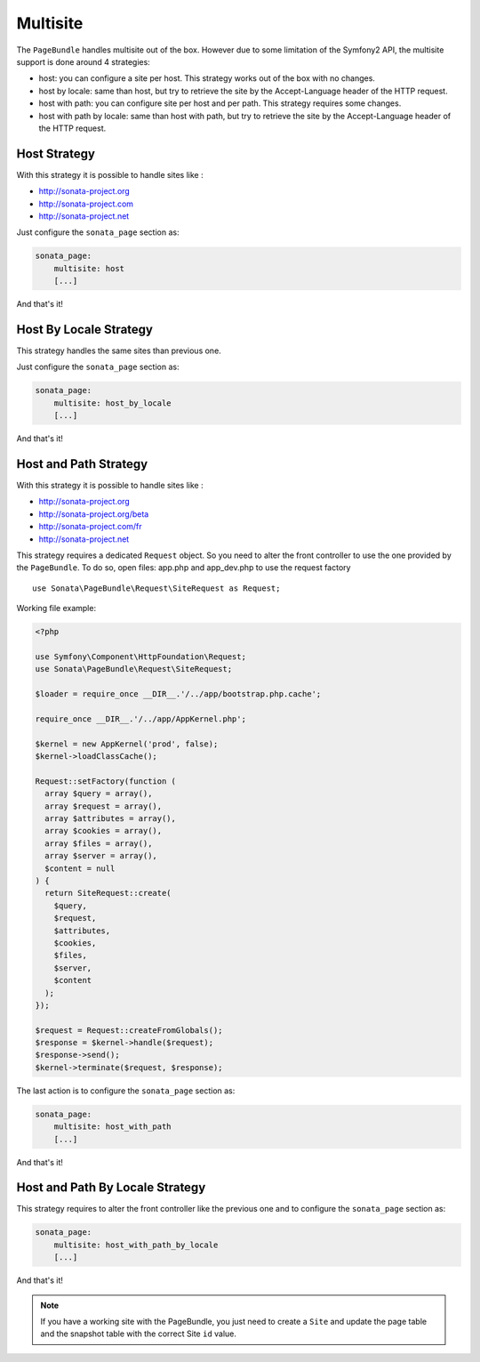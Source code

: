 Multisite
=========

The ``PageBundle`` handles multisite out of the box. However due to some
limitation of the Symfony2 API, the multisite support is done around 4 strategies:

* host: you can configure a site per host. This strategy works out of the box
  with no changes.
* host by locale: same than host, but try to retrieve the site by the
  Accept-Language header of the HTTP request.
* host with path: you can configure site per host and per path. This strategy
  requires some changes.
* host with path by locale: same than host with path, but try to retrieve the
  site by the Accept-Language header of the HTTP request.


Host Strategy
-------------

With this strategy it is possible to handle sites like :

* http://sonata-project.org
* http://sonata-project.com
* http://sonata-project.net

Just configure the ``sonata_page`` section as:

.. code-block:: yaml

    sonata_page:
        multisite: host
        [...]

And that's it!


Host By Locale Strategy
------------------------

This strategy handles the same sites than previous one.

Just configure the ``sonata_page`` section as:

.. code-block:: yaml

    sonata_page:
        multisite: host_by_locale
        [...]

And that's it!


Host and Path Strategy
----------------------

With this strategy it is possible to handle sites like :

* http://sonata-project.org
* http://sonata-project.org/beta
* http://sonata-project.com/fr
* http://sonata-project.net


This strategy requires a dedicated ``Request`` object. So you need to alter the
front controller to use the one provided by the ``PageBundle``. To do so, open
files: app.php and app_dev.php to use the request factory ::

    use Sonata\PageBundle\Request\SiteRequest as Request;

Working file example:

.. code-block:: php

  <?php
  
  use Symfony\Component\HttpFoundation\Request;
  use Sonata\PageBundle\Request\SiteRequest;

  $loader = require_once __DIR__.'/../app/bootstrap.php.cache';

  require_once __DIR__.'/../app/AppKernel.php';

  $kernel = new AppKernel('prod', false);
  $kernel->loadClassCache();

  Request::setFactory(function (
    array $query = array(),
    array $request = array(),
    array $attributes = array(),
    array $cookies = array(),
    array $files = array(),
    array $server = array(),
    $content = null
  ) {
    return SiteRequest::create(
      $query,
      $request,
      $attributes,
      $cookies,
      $files,
      $server,
      $content
    );
  });

  $request = Request::createFromGlobals();
  $response = $kernel->handle($request);
  $response->send();
  $kernel->terminate($request, $response);

The last action is to configure the ``sonata_page`` section as:

.. code-block:: yaml

    sonata_page:
        multisite: host_with_path
        [...]

And that's it!


Host and Path By Locale Strategy
---------------------------------

This strategy requires to alter the front controller like the previous one and
to configure the ``sonata_page`` section as:

.. code-block:: yaml

    sonata_page:
        multisite: host_with_path_by_locale
        [...]

And that's it!


.. note::

    If you have a working site with the PageBundle, you just need to create a
    ``Site`` and update the page table and the snapshot table with the correct
    Site ``id`` value.
